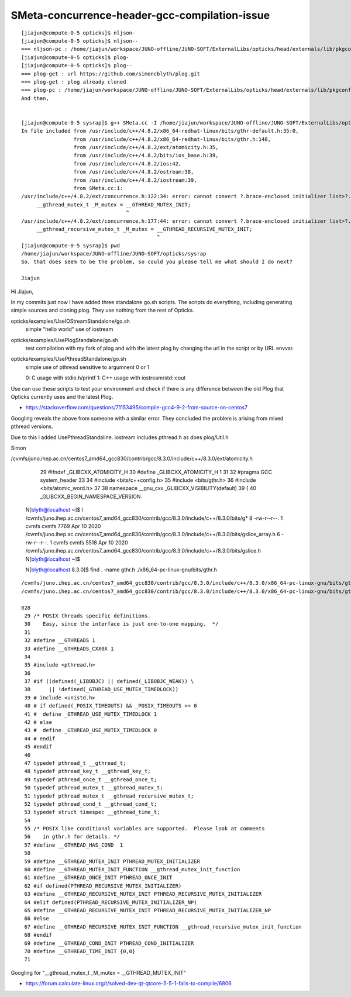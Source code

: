 SMeta-concurrence-header-gcc-compilation-issue
=================================================

::

    [jiajun@compute-0-5 opticks]$ nljson-
    [jiajun@compute-0-5 opticks]$ nljson--
    === nljson-pc : /home/jiajun/workspace/JUNO-offline/JUNO-SOFT/ExternalLibs/opticks/head/externals/lib/pkgconfig/NLJSON.pc
    [jiajun@compute-0-5 opticks]$ plog-
    [jiajun@compute-0-5 opticks]$ plog--
    === plog-get : url https://github.com/simoncblyth/plog.git
    === plog-get : plog already cloned
    === plog-pc : /home/jiajun/workspace/JUNO-offline/JUNO-SOFT/ExternalLibs/opticks/head/externals/lib/pkgconfig/PLog.pc
    And then,


    [jiajun@compute-0-5 sysrap]$ g++ SMeta.cc -I /home/jiajun/workspace/JUNO-offline/JUNO-SOFT/ExternalLibs/opticks/head/externals/plog/include/ -std=c++11
    In file included from /usr/include/c++/4.8.2/x86_64-redhat-linux/bits/gthr-default.h:35:0,
                     from /usr/include/c++/4.8.2/x86_64-redhat-linux/bits/gthr.h:148,
                     from /usr/include/c++/4.8.2/ext/atomicity.h:35,
                     from /usr/include/c++/4.8.2/bits/ios_base.h:39,
                     from /usr/include/c++/4.8.2/ios:42,
                     from /usr/include/c++/4.8.2/ostream:38,
                     from /usr/include/c++/4.8.2/iostream:39,
                     from SMeta.cc:1:
    /usr/include/c++/4.8.2/ext/concurrence.h:122:34: error: cannot convert ?.brace-enclosed initializer list>?.to ?.hort int?.in initialization
         __gthread_mutex_t _M_mutex = __GTHREAD_MUTEX_INIT;
                                      ^
    /usr/include/c++/4.8.2/ext/concurrence.h:177:44: error: cannot convert ?.brace-enclosed initializer list>?.to ?.hort int?.in initialization
         __gthread_recursive_mutex_t _M_mutex = __GTHREAD_RECURSIVE_MUTEX_INIT;
                                                ^
    [jiajun@compute-0-5 sysrap]$ pwd
    /home/jiajun/workspace/JUNO-offline/JUNO-SOFT/opticks/sysrap
    So, that does seem to be the problem, so could you please tell me what should I do next?

    Jiajun


Hi Jiajun, 

In my commits just now I have added three standalone go.sh scripts.
The scripts do everything, including generating simple sources 
and cloning plog. They use nothing from the rest of Opticks.  

opticks/examples/UseIOStreamStandalone/go.sh
    simple "hello world" use of iostream

opticks/examples/UsePlogStandalone/go.sh
    test compilation with my fork of plog 
    and with the latest plog by changing the url in the script 
    or by URL envvar. 

opticks/examples/UsePthreadStandalone/go.sh
    simple use of pthread sensitive to argumnent 0 or 1
 
    0: C usage with stdio.h/printf 
    1: C++ usage with iostream/std::cout 

Use can use these scripts to test your environment and check if there
is any difference between the old Plog that Opticks currently uses
and the latest Plog. 


* https://stackoverflow.com/questions/71153495/compile-gcc4-9-2-from-source-on-centos7

Googling reveals the above from someone with a similar error. 
They concluded the problem is arising from mixed pthread versions. 

Due to this I added UsePthreadStandaline. 
iostream includes pthread.h as does plog/Util.h 


Simon








/cvmfs/juno.ihep.ac.cn/centos7_amd64_gcc830/contrib/gcc/8.3.0/include/c++/8.3.0/ext/atomicity.h 

     29 #ifndef _GLIBCXX_ATOMICITY_H
     30 #define _GLIBCXX_ATOMICITY_H    1
     31 
     32 #pragma GCC system_header
     33 
     34 #include <bits/c++config.h>
     35 #include <bits/gthr.h>
     36 #include <bits/atomic_word.h>
     37 
     38 namespace __gnu_cxx _GLIBCXX_VISIBILITY(default)
     39 {
     40 _GLIBCXX_BEGIN_NAMESPACE_VERSION
        

    N[blyth@localhost ~]$ l /cvmfs/juno.ihep.ac.cn/centos7_amd64_gcc830/contrib/gcc/8.3.0/include/c++/8.3.0/bits/g*
    8 -rw-r--r--. 1 cvmfs cvmfs 7769 Apr 10  2020 /cvmfs/juno.ihep.ac.cn/centos7_amd64_gcc830/contrib/gcc/8.3.0/include/c++/8.3.0/bits/gslice_array.h
    6 -rw-r--r--. 1 cvmfs cvmfs 5518 Apr 10  2020 /cvmfs/juno.ihep.ac.cn/centos7_amd64_gcc830/contrib/gcc/8.3.0/include/c++/8.3.0/bits/gslice.h
    N[blyth@localhost ~]$ 

    N[blyth@localhost 8.3.0]$ find . -name gthr.h
    ./x86_64-pc-linux-gnu/bits/gthr.h



::

    /cvmfs/juno.ihep.ac.cn/centos7_amd64_gcc830/contrib/gcc/8.3.0/include/c++/8.3.0/x86_64-pc-linux-gnu/bits/gthr.h
    /cvmfs/juno.ihep.ac.cn/centos7_amd64_gcc830/contrib/gcc/8.3.0/include/c++/8.3.0/x86_64-pc-linux-gnu/bits/gthr-default.h

    028 
     29 /* POSIX threads specific definitions.
     30    Easy, since the interface is just one-to-one mapping.  */
     31 
     32 #define __GTHREADS 1
     33 #define __GTHREADS_CXX0X 1
     34 
     35 #include <pthread.h>
     36 
     37 #if ((defined(_LIBOBJC) || defined(_LIBOBJC_WEAK)) \
     38      || !defined(_GTHREAD_USE_MUTEX_TIMEDLOCK))
     39 # include <unistd.h>
     40 # if defined(_POSIX_TIMEOUTS) && _POSIX_TIMEOUTS >= 0
     41 #  define _GTHREAD_USE_MUTEX_TIMEDLOCK 1
     42 # else
     43 #  define _GTHREAD_USE_MUTEX_TIMEDLOCK 0
     44 # endif
     45 #endif
     46 
     47 typedef pthread_t __gthread_t;
     48 typedef pthread_key_t __gthread_key_t;
     49 typedef pthread_once_t __gthread_once_t;
     50 typedef pthread_mutex_t __gthread_mutex_t;
     51 typedef pthread_mutex_t __gthread_recursive_mutex_t;
     52 typedef pthread_cond_t __gthread_cond_t;
     53 typedef struct timespec __gthread_time_t;
     54 
     55 /* POSIX like conditional variables are supported.  Please look at comments
     56    in gthr.h for details. */
     57 #define __GTHREAD_HAS_COND  1
     58 
     59 #define __GTHREAD_MUTEX_INIT PTHREAD_MUTEX_INITIALIZER
     60 #define __GTHREAD_MUTEX_INIT_FUNCTION __gthread_mutex_init_function
     61 #define __GTHREAD_ONCE_INIT PTHREAD_ONCE_INIT
     62 #if defined(PTHREAD_RECURSIVE_MUTEX_INITIALIZER)
     63 #define __GTHREAD_RECURSIVE_MUTEX_INIT PTHREAD_RECURSIVE_MUTEX_INITIALIZER
     64 #elif defined(PTHREAD_RECURSIVE_MUTEX_INITIALIZER_NP)
     65 #define __GTHREAD_RECURSIVE_MUTEX_INIT PTHREAD_RECURSIVE_MUTEX_INITIALIZER_NP
     66 #else
     67 #define __GTHREAD_RECURSIVE_MUTEX_INIT_FUNCTION __gthread_recursive_mutex_init_function
     68 #endif
     69 #define __GTHREAD_COND_INIT PTHREAD_COND_INITIALIZER
     70 #define __GTHREAD_TIME_INIT {0,0}
     71 





Googling for "__gthread_mutex_t _M_mutex = __GTHREAD_MUTEX_INIT"

* https://forum.calculate-linux.org/t/solved-dev-qt-qtcore-5-5-1-fails-to-compile/6806






